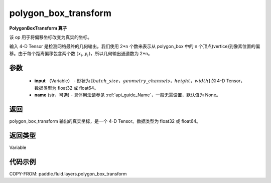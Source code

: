 .. _cn_api_fluid_layers_polygon_box_transform:

polygon_box_transform
-------------------------------

.. py:function:: paddle.fluid.layers.polygon_box_transform(input, name=None)




**PolygonBoxTransform 算子**

该 op 用于将偏移坐标改变为真实的坐标。

输入 4-D Tensor 是检测网络最终的几何输出。我们使用 2*n 个数来表示从 polygon_box 中的 n 个顶点(vertice)到像素位置的偏移。由于每个距离偏移包含两个数 :math:`(x_i, y_i)`，所以几何输出通道数为 2*n。

参数
::::::::::::

    - **input** （Variable） - 形状为 :math:`[batch\_size，geometry\_channels，height，width]` 的 4-D Tensor，数据类型为 float32 或 float64。
    - **name** (str，可选) - 具体用法请参见 :ref:`api_guide_Name`，一般无需设置，默认值为 None。

返回
::::::::::::
polygon_box_transform 输出的真实坐标，是一个 4-D Tensor。数据类型为 float32 或 float64。

返回类型
::::::::::::
Variable

代码示例
::::::::::::

COPY-FROM: paddle.fluid.layers.polygon_box_transform
